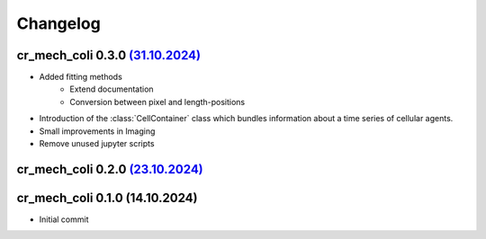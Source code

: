 Changelog
#########

cr_mech_coli 0.3.0 `(31.10.2024) <_static/changelog/0.3.0.diff>`_
-----------------------------------------------------------------

- Added fitting methods
    - Extend documentation
    - Conversion between pixel and length-positions
- Introduction of the :class:`CellContainer` class which bundles information about a time series of
  cellular agents.
- Small improvements in Imaging
- Remove unused jupyter scripts

cr_mech_coli 0.2.0 `(23.10.2024) <_static/changelog/0.2.0.diff>`_
-----------------------------------------------------------------

cr_mech_coli 0.1.0 (14.10.2024)
-------------------------------

- Initial commit
